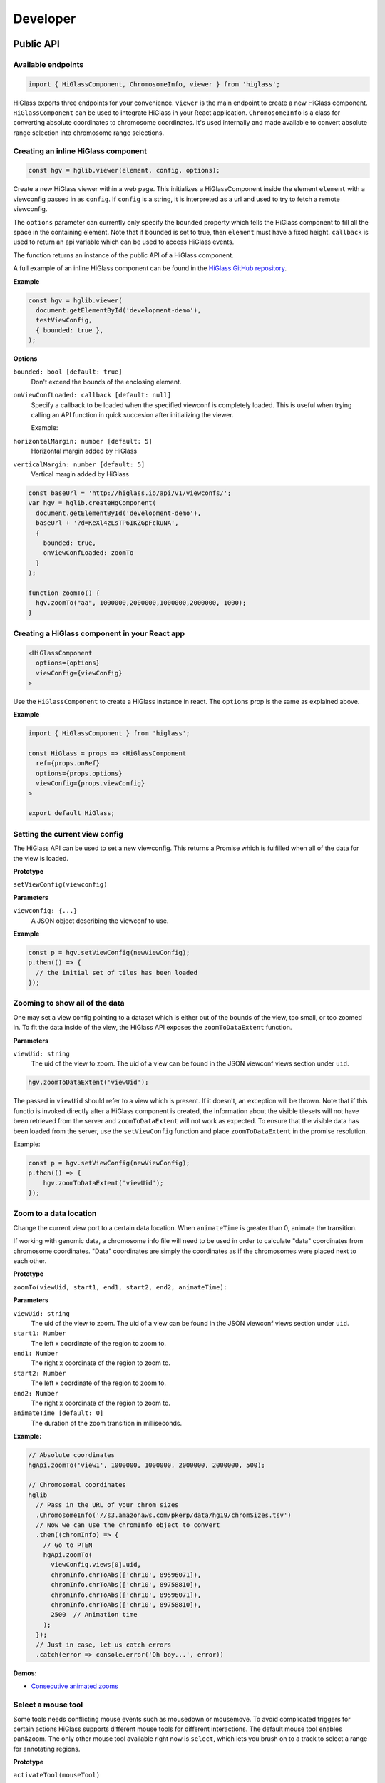 Developer
#########

Public API
***********

Available endpoints
-------------------

.. code-block:: javascript

  import { HiGlassComponent, ChromosomeInfo, viewer } from 'higlass';

HiGlass exports three endpoints for your convenience. ``viewer`` is the main
endpoint to create a new HiGlass component. ``HiGlassComponent`` can be used
to integrate HiGlass in your React application. ``ChromosomeInfo`` is a class
for converting absolute coordinates to chromosome coordinates. It's used
internally and made available to convert absolute range selection into
chromosome range selections.


Creating an inline HiGlass component
------------------------------------

.. code-block:: javascript

  const hgv = hglib.viewer(element, config, options);

Create a new HiGlass viewer within a web page. This initializes a
HiGlassComponent inside the element ``element`` with a viewconfig passed in as
``config``. If ``config`` is a string, it is interpreted as a url and used to
try to fetch a remote viewconfig.

The ``options`` parameter can currently only specify the ``bounded`` property
which tells the HiGlass component to fill all the space in the containing
element. Note that if ``bounded`` is set to true, then ``element`` must have a
fixed height. ``callback`` is used to return an api variable which can be used
to access HiGlass events.

The function returns an instance of the public API of a HiGlass component.

A full example of an inline HiGlass component can be found in the `HiGlass
GitHub repository
<https://github.com/hms-dbmi/higlass/blob/develop/app/api.html>`_.

**Example**

.. code-block:: javascript

  const hgv = hglib.viewer(
    document.getElementById('development-demo'),
    testViewConfig,
    { bounded: true },
  );

**Options**

``bounded: bool [default: true]``
    Don't exceed the bounds of the enclosing element.


``onViewConfLoaded: callback [default: null]``
    Specify a callback to be loaded when the specified viewconf is
    completely loaded. This is useful when trying calling an API
    function in quick succesion after initializing the viewer.

    Example:

``horizontalMargin: number [default: 5]``
    Horizontal margin added by HiGlass

``verticalMargin: number [default: 5]``
    Vertical margin added by HiGlass

.. code-block:: javascript

  const baseUrl = 'http://higlass.io/api/v1/viewconfs/';
  var hgv = hglib.createHgComponent(
    document.getElementById('development-demo'),
    baseUrl + '?d=KeXl4zLsTP6IKZGpFckuNA',
    {
      bounded: true,
      onViewConfLoaded: zoomTo
    }
  );

  function zoomTo() {
    hgv.zoomTo("aa", 1000000,2000000,1000000,2000000, 1000);
  }


Creating a HiGlass component in your React app
----------------------------------------------

.. code-block:: javascript

  <HiGlassComponent
    options={options}
    viewConfig={viewConfig}
  >

Use the ``HiGlassComponent`` to create a HiGlass instance in react. The
``options`` prop is the same as explained above.

**Example**

.. code-block:: javascript

  import { HiGlassComponent } from 'higlass';

  const HiGlass = props => <HiGlassComponent
    ref={props.onRef}
    options={props.options}
    viewConfig={props.viewConfig}
  >

  export default HiGlass;


Setting the current view config
-------------------------------

The HiGlass API can be used to set a new viewconfig. This returns a Promise
which is fulfilled when all of the data for the view is loaded.

**Prototype**

``setViewConfig(viewconfig)``

**Parameters**

``viewconfig: {...}``
    A JSON object describing the viewconf to use.

**Example**

.. code-block:: javascript

  const p = hgv.setViewConfig(newViewConfig);
  p.then(() => {
    // the initial set of tiles has been loaded
  });


Zooming to show all of the data
-------------------------------

One may set a view config pointing to a dataset which is either out of the
bounds of the view, too small, or too zoomed in. To fit the data inside of
the view, the HiGlass API exposes the  ``zoomToDataExtent`` function.

**Parameters**

``viewUid: string``
    The uid of the view to zoom. The uid of a view can be found in the
    JSON viewconf views section under ``uid``.

.. code-block:: javascript

  hgv.zoomToDataExtent('viewUid');

The passed in ``viewUid`` should refer to a view which is present. If it
doesn't, an exception will be thrown. Note that if this functio is invoked
directly after a HiGlass component is created, the information about the
visible tilesets will not have been retrieved from the server and
``zoomToDataExtent`` will not work as expected. To ensure that the
visible data has been loaded from the server, use the ``setViewConfig``
function and place ``zoomToDataExtent`` in the promise resolution.

Example:

.. code-block:: javascript

    const p = hgv.setViewConfig(newViewConfig);
    p.then(() => {
        hgv.zoomToDataExtent('viewUid');
    });


Zoom to a data location
-----------------------

Change the current view port to a certain data location.  When ``animateTime`` is
greater than 0, animate the transition.

If working with genomic data, a chromosome info file will need to be used in
order to calculate "data" coordinates from chromosome coordinates. "Data"
coordinates are simply the coordinates as if the chromosomes were placed next
to each other.

**Prototype**

``zoomTo(viewUid, start1, end1, start2, end2, animateTime):``

**Parameters**

``viewUid: string``
    The uid of the view to zoom. The uid of a view can be found in the
    JSON viewconf views section under ``uid``.
``start1: Number``
    The left x coordinate of the region to zoom to.
``end1: Number``
    The right x coordinate of the region to zoom to.
``start2: Number``
    The left x coordinate of the region to zoom to.
``end2: Number``
    The right x coordinate of the region to zoom to.
``animateTime [default: 0]``
    The duration of the zoom transition in milliseconds.

**Example:**

.. code-block:: javascript

  // Absolute coordinates
  hgApi.zoomTo('view1', 1000000, 1000000, 2000000, 2000000, 500);

  // Chromosomal coordinates
  hglib
    // Pass in the URL of your chrom sizes
    .ChromosomeInfo('//s3.amazonaws.com/pkerp/data/hg19/chromSizes.tsv')
    // Now we can use the chromInfo object to convert
    .then((chromInfo) => {
      // Go to PTEN
      hgApi.zoomTo(
        viewConfig.views[0].uid,
        chromInfo.chrToAbs(['chr10', 89596071]),
        chromInfo.chrToAbs(['chr10', 89758810]),
        chromInfo.chrToAbs(['chr10', 89596071]),
        chromInfo.chrToAbs(['chr10', 89758810]),
        2500  // Animation time
      );
    });
    // Just in case, let us catch errors
    .catch(error => console.error('Oh boy...', error))

**Demos:**

- `Consecutive animated zooms <examples/api-zoom-to.html>`_

Select a mouse tool
-------------------

Some tools needs conflicting mouse events such as mousedown or mousemove. To
avoid complicated triggers for certain actions HiGlass supports different mouse
tools for different interactions. The default mouse tool enables pan&zoom. The
only other mouse tool available right now is ``select``, which lets you brush
on to a track to select a range for annotating regions.

**Prototype**

``activateTool(mouseTool)``

**Parameters**

``mouseTool: string [default: '']``
    Select a mouse tool to use. Currently there only 'default' and 'select' are
    available.

**Examples:**

.. code-block:: javascript

  hgv.activateTool('select'); // Select tool is active
  hgv.activateTool(); // Default pan&zoom tool is active


Get the visible min and max value of a track
--------------------------------------------

Get the min and max value of the visible data of a track.

**Prototype**

``getMinMaxValue(viewId, trackId, ignoreOffScreenValues, ignoreFixedScale)``

**Parameters**

``viewId: string``
    View identifier (uid). Can be omitted if only one view is specified.

``trackId: string``
    Track identifier (uid).

``ignoreOffScreenValues: bool [default: false]``
    If ``true`` only truly visible values are considered. Otherwise the values
    of visible tiles are used. Not that considering only the truly visible
    values results in a roughly 10x slowdown (from 0.1 to 1 millisecond).

``ignoreFixedScale: bool [default: false]``
    If ``true`` potentially fixed scaled values are ignored. I.e., if the
    absolute range is ``[1, 18]`` but you have fixed the output range to
    ``[4, 5]`` you would normally retrieve ``[4, 5]``. Having this option set to
    ``true`` retrieves the absolute ``[1, 18]`` range.
    
**Examples:**

.. code-block:: javascript

  const [minVal, maxVal] = hgv.getMinMaxValue('myView', 'myTrack');
  
**Demos:**

- `Base example <examples/api-get-min-max-value.html>`_


Restrict range selection
------------------------

The following enpoint restricts the size of range selection equally for 1D or
2D tracks to a certain length (specified in absolute coordinates).

**Prototype**

``setRangeSelection1dSize(minSize, maxSize)``

**Parameters**

``minSize: number [default: 0]``
    Minimum range selection. ``undefined`` unsets the value.

``maxSize: number [default: Infinity]``
    Maximum range selection. ``undefined`` unsets the value.

**Examples:**

.. code-block:: javascript

  hgv.activateTool('select'); // Activate select tool
  hgv.setRangeSelection1dSize(5000, 10000); // Force selections to be between 5 and 10 Kb


Ensure integer range selection
------------------------------

The following two endpoints enable or disable forced integer range selections.

**Prototype**

``setRangeSelectionToInt()``

``setRangeSelectionToFloat()``

**Examples:**

.. code-block:: javascript

  hgv.activateTool('select'); // Activate select tool
  hgv.setRangeSelectionToInt(); // Force selections to be integer
  hgv.setRangeSelectionToFloat(); // Allow float range selections


Reset the viewport
------------------

The endpoint allows you to reset the viewport to the initially defined X and Y
domains of your view config.

**Prototype**

``resetViewport(viewId)``

**Parameters**

``viewId: string``
    The view identifier. If you have only one view you can omit this parameter.
    
**Examples:**

.. code-block:: javascript

  hgv.resetViewport(); // Resets the first view


Fix the value range of a 1D track
---------------------------------

When comparing different 1D tracks it can be desireable to fix their y or value
scale

**Prototype**

``setTrackValueScale(viewId, trackId, minValue, maxValue)``

**Parameters**

``viewId: string [default: '']``
    The view identifier. If you only have one view this parameter can be
    omitted.

``trackId: string [default: '']``
    The track identifier.

``trackId: number [default: '']``
    Minimum value used for scaling the track.

``trackId: number [default: '']``
    Maximum value used for scaling the track.

**Examples:**

.. code-block:: javascript

  hgv.setTrackValueScale(myView, myTrack, 0, 100); // Sets the scaling to [0, 100]
  hgv.setTrackValueScale(myView, myTrack); // Unsets the fixed scaling, i.e., enables dynamic scaling again.

**Demos:**

- `Live example in the console <examples/api-set-track-value-scale-limits.html>`_


Subscribe to events
-------------------

HiGlass exposes the following event, which one can subscribe to via this method:

- location
- rangeSelection
- viewConfig
- mouseMoveZoom

**Prototype**

``on(event, callback, viewId)``

**Parameters**

``event: string``
    One of the events described below

``callback: function``
    A callback to be called when the event occurs

``viewId: string``
    The view ID to listen to events.

**Event types**

``location:`` Returns an object describing the visible region

.. code-block:: javascript

    {
        xDomain: [1347750580.3773856, 1948723324.787681],
        xRange: [0, 346],
        yDomain: [1856870481.5391564, 2407472678.0075483],
        yRange: [0, 317]
    }


``rangeSelection:`` Returns a BED- (1D) or BEDPE (1d) array of the selected data and genomic range (if chrom-sizes are available)

.. code-block:: javascript

  // Global output
  {
    dataRange: [...]
    genomicRange: [...]
  }

  // 1D data range
  [[1218210862, 1528541001], null]

  // 2D data range
  [[1218210862, 1528541001], [1218210862, 1528541001]]

  // 1D or BED-like array
  [["chr1", 249200621, "chrM", 50000], null]

  // 2D or BEDPE-like array
  [["chr1", 249200621, "chr2", 50000], ["chr3", 197972430, "chr4", 50000]]

``viewConfig:`` Returns the current view config.

``mouseMoveZoom:`` Returns the raw data around the mouse cursors screen location and the related genomic location.

.. code-block:: javascript

  {
    data, // Raw Float32Array
    dim,  // Dimension of the lens (the lens is squared)
    toRgb,  // Current float-to-rgb converter
    center,  // BED array of the cursors genomic location
    xRange,  // BEDPE array of the x genomic range
    yRange,  // BEDPE array of the y genomic range
    rel  // If true the above three genomic locations are relative
  }

**Examples:**

.. code-block:: javascript

  let locationListenerId;
  hgv.on(
    'location',
    location => console.log('Here we are:', location),
    'viewId1',
    listenerId => locationListenerId = listenerId
  );

  const rangeListenerId = hgv.on(
    'rangeSelection',
    range => console.log('Selected', range)
  );

  const viewConfigListenerId = hgv.on(
    'viewConfig',
    range => console.log('Selected', range)
  );

  const mmz = event => console.log('Moved', event);
  hgv.on('mouseMoveZoom', mmz);


Unsubscribe from events
-----------------------

Cancel a subscription.

**Prototype**

``off(event, listenerId, viewId)``

**Examples:**

The variables used in the following examples are coming from the above examples of ``on()``.

.. code-block:: javascript

  hgv.off('location', listener, 'viewId1');
  hgv.off('rangeSelection', rangeListener);
  hgv.off('viewConfig', viewConfigListener);
  hgv.off('mouseMoveZoom', mmz);


Getters for the current HiGlass State
-------------------------------------

Naturally, event listeners only return news once an event has been published but sometimes one needs to get the data at a certain time. The get method returns the current value of an event without having to wait for the event to fire.

HiGlass provides a set of accessors and exporters to retrieve data from HiGlass or to export its state as a viewconf, SVG or PNG:

.. code-block:: javascript

  const currentLocationOfViewId = hgv.getLocation('viewId');
  const currentRangeSelection = hgv.getRangeSelection();
  const currentViewConfig = hgv.exportAsViewConfString();
  const pngSnapshot = hgv.exportAsPng();  // Data URI
  const svgSnapshot = hgv.exportAsSvg();  // XML string


Get sharable link for current view config
-----------------------------------------

Generate a sharable link to the current view config. The `url` parameter should contain
the API endpoint used to export the view link (e.g. 'http://localhost:8989/api/v1/viewconfs').
If it is not provided, the value is taken from the `exportViewUrl` value of the viewconf.

**Prototype**

``shareViewConfigAsLink(url)``

**Example**

.. code-block:: javascript

  hgv.shareViewConfigAsLink()
    .then((sharedViewConfig) => {
      console.log(`Shared view config (ID: ${sharedViewConfig.id}) is available at ${sharedViewConfig.url}`)
    })
    .catch((err) => { console.error('Something did not work. Sorry', err); })


Obtaining ordered chromosome info
---------------------------------

HiGlass provides an API for obtaining information about chromosomes
and the order they are listed in a chromSizes file:

.. code-block:: javascript

  import { ChromosomeInfo } from 'higlass';

  const chromInfo = ChromosomeInfo(
    'http://higlass.io/api/v1/chrom-sizes/?id=Ajn_ttUUQbqgtOD4nOt-IA',
    (chromInfo) => { console.log('chromInfo:', chromInfo); });

This will return a data structure with information about the chromosomes
listed:

.. code-block:: javascript

    {
      chrPositions: {
        chr1 : {id: 0, chr: "chr1", pos: 0},
        chr2 : {id: 1, chr: "chr2", pos: 249250621} ,
        ...
      },
      chromLengths: {
        chr1: "249250621",
        chr2: "243199373",
        ...
      },
      cumPositions: [
        {id: 0, chr: "chr1", pos: 0},
        {id: 1, chr: "chr2", pos: 249250621},
        ...
       ]
    }

**Convert absolute to chromosomal coordinates:**

.. code-block:: javascript

  absPos = 257893;
  chromPos = chromInfo.absToChr(absPos);



Viewconfs
*********

Viewconfs specify exactly what a HiGlass view should show. They contain a list
of the data sources, visualization types, visible region as well as searching
and styling options.

Show a specific genomic location
--------------------------------

Say we want to have a viewconf which was centered on the gene OSR1. Its
location is roughly between positions 19,500,000 and 19,600,000 on chromosome 7
of the hg19 assembly. So what should ``initialXDomain`` be set to in order to
show this gene?

Because ``initialXDomain`` accepts absolute coordinates calculated by
concatenating chromosomes according to a certain order, we need to calculate
what chr2:19,500,000 and chr2:196,000,000 are in absolute coordinates.

To do this we will assume a chromosome ordering consisting of chr1, chr2, ...
This means that we need to take the length of chr1 in hg19, which is
249,250,621 base pairs, and add our positions to that, yielding
positions 268,750,621 and 268,850,621 for the ``initialXDomain``.

The chromosome order commonly used in HiGlass for hg19 can be found in the
`negspy repository
<https://github.com/pkerpedjiev/negspy/blob/master/negspy/data/hg19/chromInfo.txt>`_.

Upload a viewconf to the server
-------------------------------

A local viewconf can be sent to the server by sending a ``POST`` request. Make
sure the actual viewconf is wrapped in the ``viewconf`` section of the posted
json (e.g. `{"viewconf": myViewConfig}`):

.. code-block:: bash

    curl -H "Content-Type: application/json" \
         -X POST \
         -d '{"viewconf": {"editable": true, "zoomFixed": false, "trackSourceServers": ["/api/v2", "http://higlass.io/api/v1"], "exportViewUrl": "/api/v1/viewconfs/", "views": [{"tracks": {"top": [], "left": [], "center": [], "right": [], "bottom": []}, "initialXDomain": [243883495.14563107, 2956116504.854369], "initialYDomain": [804660194.1747572, 2395339805.825243], "layout": {"w": 12, "h": 12, "x": 0, "y": 0, "i": "EwiSznw8ST2HF3CjHx-tCg", "moved": false, "static": false}, "uid": "EwiSznw8ST2HF3CjHx-tCg"}], "zoomLocks": {"locksByViewUid": {}, "locksDict": {}}, "locationLocks": {"locksByViewUid": {}, "locksDict": {}}, "valueScaleLocks": {"locksByViewUid": {}, "locksDict": {}}}}' http://localhost:8989/api/v1/viewconfs/
